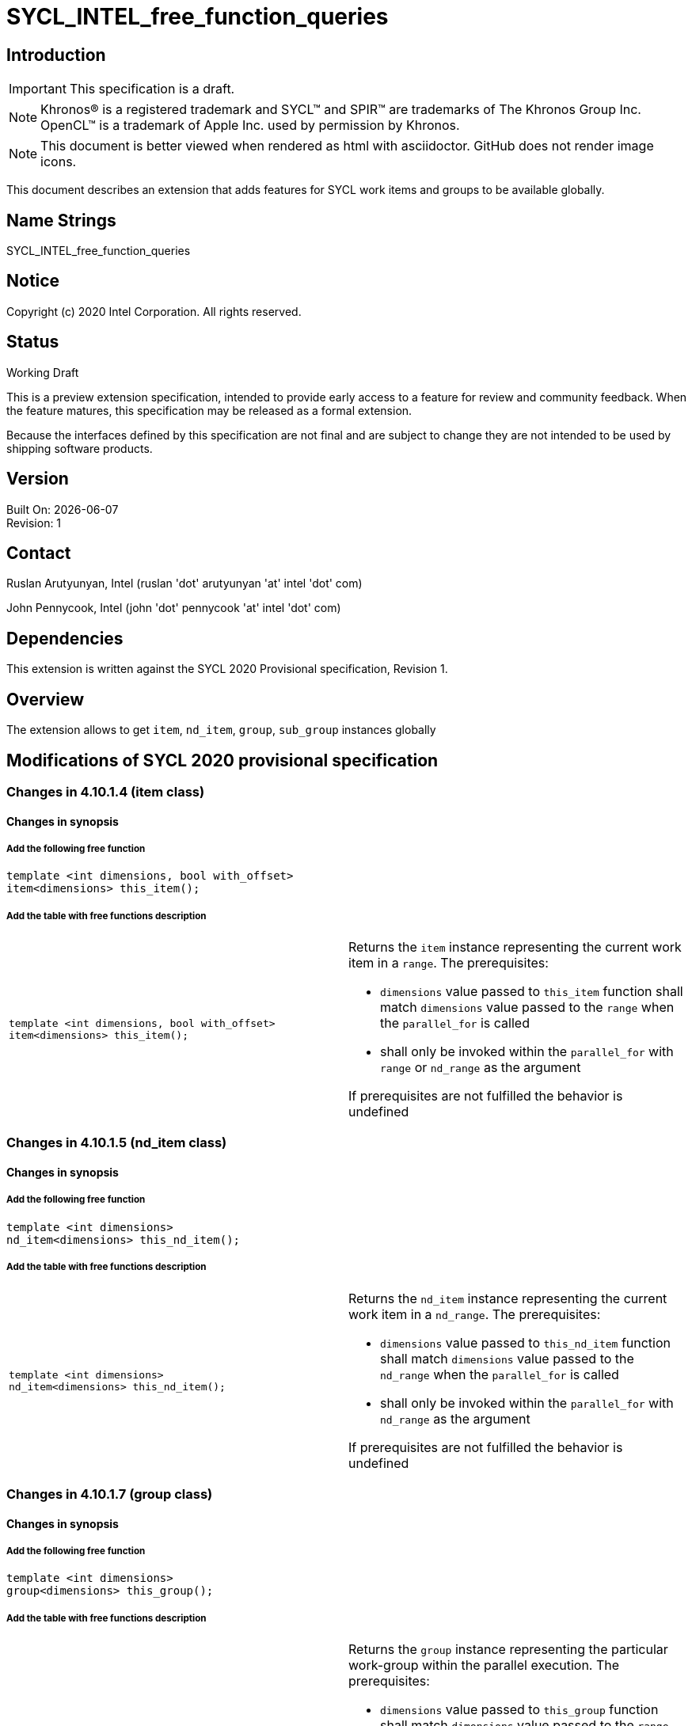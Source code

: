 = SYCL_INTEL_free_function_queries
:source-highlighter: coderay
:coderay-linenums-mode: table

// This section needs to be after the document title.
:doctype: book
:toc2:
:toc: left
:encoding: utf-8
:lang: en


:blank: pass:[ +]

// Set the default source code type in this document to C++,
// for syntax highlighting purposes.  This is needed because
// docbook uses c++ and html5 uses cpp.
:language: {basebackend@docbook:c++:cpp}

== Introduction
IMPORTANT: This specification is a draft.

NOTE: Khronos(R) is a registered trademark and SYCL(TM) and SPIR(TM) are trademarks of The Khronos Group Inc.  OpenCL(TM) is a trademark of Apple Inc. used by permission by Khronos.

NOTE: This document is better viewed when rendered as html with asciidoctor.  GitHub does not render image icons.

This document describes an extension that adds features for SYCL work items and groups to be available globally.


== Name Strings

+SYCL_INTEL_free_function_queries+

== Notice

Copyright (c) 2020 Intel Corporation.  All rights reserved.

== Status

Working Draft

This is a preview extension specification, intended to provide early access to a feature for review and community feedback. When the feature matures, this specification may be released as a formal extension.

Because the interfaces defined by this specification are not final and are subject to change they are not intended to be used by shipping software products.

== Version

Built On: {docdate} +
Revision: 1

== Contact
Ruslan Arutyunyan, Intel (ruslan 'dot' arutyunyan 'at' intel 'dot' com)

John Pennycook, Intel (john 'dot' pennycook 'at' intel 'dot' com)

== Dependencies

This extension is written against the SYCL 2020 Provisional specification, Revision 1.

== Overview

The extension allows to get `item`, `nd_item`, `group`, `sub_group` instances globally

== Modifications of SYCL 2020 provisional specification

=== Changes in 4.10.1.4 (item class)

==== Changes in synopsis

===== Add the following free function

[source,c++,multiptr,linenums]
----
template <int dimensions, bool with_offset>
item<dimensions> this_item();
----

===== Add the table with free functions description

|===
a|
[source,c++,multiptr,linenums]
----
template <int dimensions, bool with_offset>
item<dimensions> this_item();
---- a|
Returns the `item` instance representing the current work item in a `range`. The prerequisites:

* `dimensions` value passed to `this_item` function shall match `dimensions` value passed to the `range` when the `parallel_for` is called

* shall only be invoked within the `parallel_for` with `range` or `nd_range` as the argument

If prerequisites are not fulfilled the behavior is undefined
|===

=== Changes in 4.10.1.5 (nd_item class)

==== Changes in synopsis

===== Add the following free function

[source,c++,multiptr,linenums]
----
template <int dimensions>
nd_item<dimensions> this_nd_item();
----

===== Add the table with free functions description

|===
a|
[source,c++,multiptr,linenums]
----
template <int dimensions>
nd_item<dimensions> this_nd_item();
---- a|
Returns the `nd_item` instance representing the current work item in a `nd_range`. The prerequisites:

* `dimensions` value passed to `this_nd_item` function shall match `dimensions` value passed to the `nd_range` when the `parallel_for` is called

* shall only be invoked within the `parallel_for` with `nd_range` as the argument

If prerequisites are not fulfilled the behavior is undefined
|===

=== Changes in 4.10.1.7 (group class)

==== Changes in synopsis

===== Add the following free function

[source,c++,multiptr,linenums]
----
template <int dimensions>
group<dimensions> this_group();
----

===== Add the table with free functions description

|===
a|
[source,c++,multiptr,linenums]
----
template <int dimensions>
group<dimensions> this_group();
---- a|
Returns the `group` instance representing the particular work-group within the parallel execution. The prerequisites:

* `dimensions` value passed to `this_group` function shall match `dimensions` value passed to the `range` when the `parallel_for_work_group` is called

* shall only be called from within the `parallel_for` with `nd_range` as the argument

If prerequisites are not fulfilled the behavior is undefined
|===

=== Changes in 4.10.1.8 (sub_group class)

==== Changes in synopsis

===== Add the following free function

[source,c++,multiptr,linenums]
----
sub_group this_sub_group();
----

===== Add the table with free functions description

|===
a|
[source,c++,multiptr,linenums]
----
sub_group this_sub_group();
---- a|
Returns the `sub_group` instance representing the particular `sub-group` within the parallel execution. The prerequisites:

* shall only be called from within the `parallel_for` with `nd_range` as the argument

If prerequisites are not fulfilled the behavior is undefined
|===

